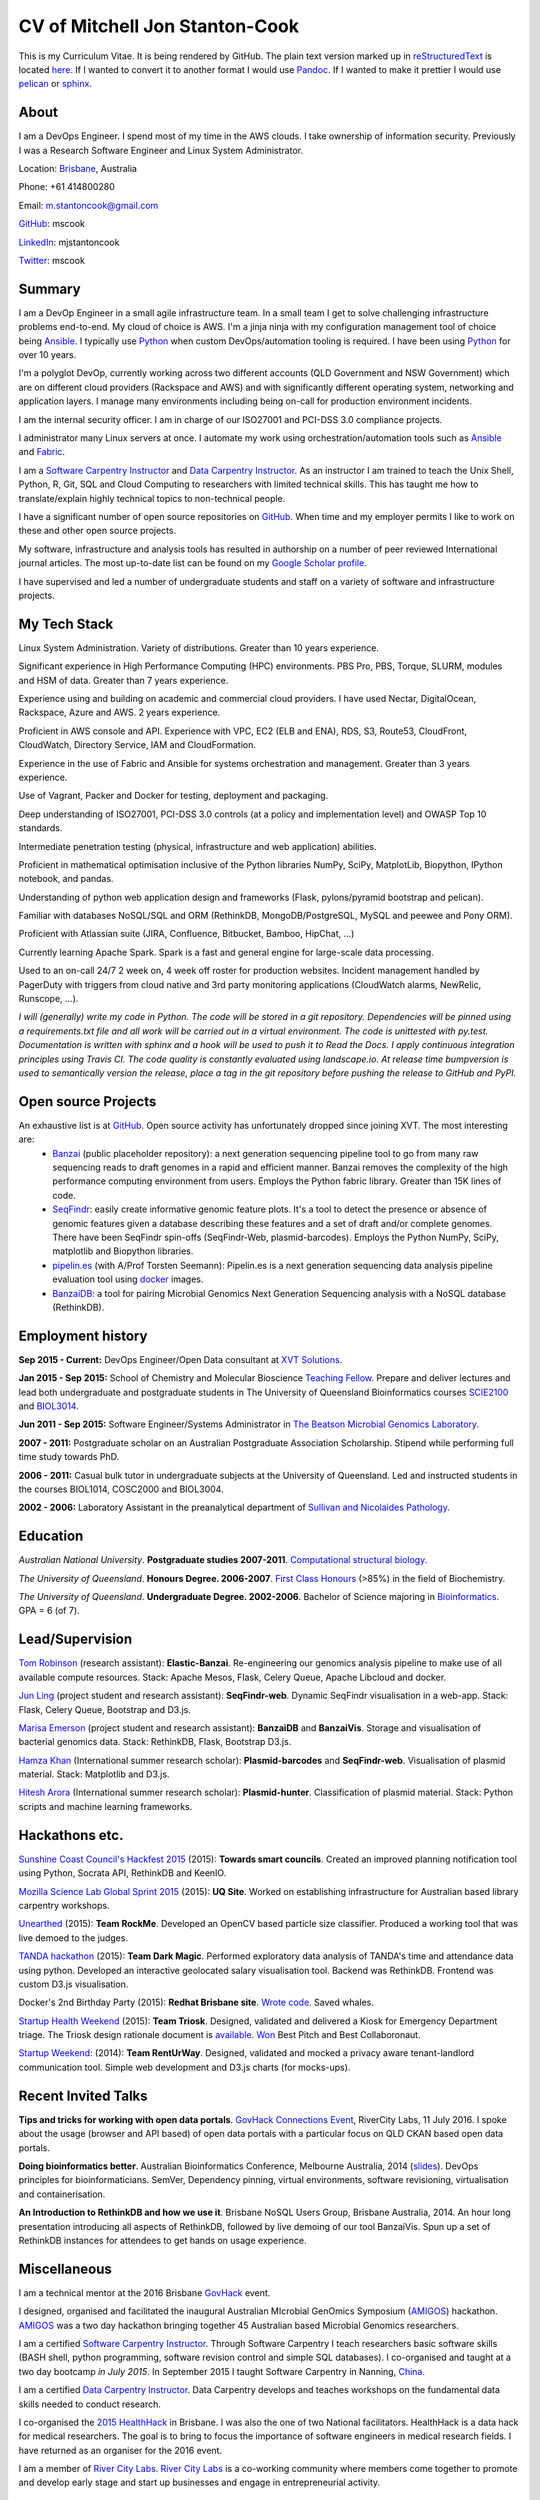 CV of Mitchell Jon Stanton-Cook
===============================

This is my Curriculum Vitae. It is being rendered by GitHub. The plain text version marked up in reStructuredText_ is located here_. If I wanted to convert it to another format I would use Pandoc_. If I wanted to make it prettier I would use pelican_ or sphinx_.  

.. _reStructuredText: http://docutils.sourceforge.net/rst.html
.. _here: https://raw.githubusercontent.com/mscook/CV/master/CV.rst
.. _Pandoc: http://pandoc.org
.. _pelican: http://docs.getpelican.com/en/3.6.0/
.. _sphinx: http://sphinx-doc.org

.. image:: CC.png


About
-----

I am a DevOps Engineer. I spend most of my time in the AWS clouds. I take ownership of information security. Previously I was a Research Software Engineer and Linux System Administrator.

Location: Brisbane_, Australia

Phone: +61 414800280

Email: m.stantoncook@gmail.com

GitHub_: mscook

LinkedIn_: mjstantoncook

Twitter_: mscook


.. _Brisbane: https://www.google.com.au/maps/place/Brisbane+QLD/@-27.4073899,153.0028595,12z/data=!4m2!3m1!1s0x6b91579aac93d233:0x402a35af3deaf40
.. _GitHub: https://github.com/mscook
.. _LinkedIn: https://au.linkedin.com/in/mjstantoncook
.. _Twitter: https://twitter.com/mscook


Summary
-------

I am a DevOp Engineer in a small agile infrastructure team. In a small team I get to solve challenging infrastructure problems end-to-end. My cloud of choice is AWS. I'm a jinja ninja with my configuration management tool of choice being Ansible_. I typically use Python_ when custom DevOps/automation tooling is required. I have been using Python_ for over 10 years.

I'm a polyglot DevOp, currently working across two different accounts (QLD Government and NSW Government) which are on different cloud providers (Rackspace and AWS) and with significantly different operating system, networking and application layers. I manage many environments including being on-call for production environment incidents. 

I am the internal security officer. I am in charge of our ISO27001 and PCI-DSS 3.0 compliance projects.

I administrator many Linux servers at once. I automate my work using orchestration/automation tools such as Ansible_ and Fabric_.

I am a `Software Carpentry Instructor`_ and `Data Carpentry Instructor`_. As an instructor I am trained to teach the Unix Shell, Python, R, Git, SQL and Cloud Computing to researchers with limited technical skills. This has taught me how to translate/explain highly technical topics to non-technical people.  

I have a significant number of open source repositories on GitHub_. When time and my employer permits I like to work on these and other open source projects. 

My software, infrastructure and analysis tools has resulted in authorship on a number of peer reviewed International journal articles. The most up-to-date list can be found on my `Google Scholar profile`_.

I have supervised and led a number of undergraduate students and staff on a variety of software and infrastructure projects. 


.. _Ansible: http://www.ansible.com/home
.. _Python: https://www.python.org/
.. _Fabric: http://www.fabfile.org 
.. _`Software Carpentry Instructor`: http://software-carpentry.org/pages/team.html
.. _`Data Carpentry Instructor`: http://www.datacarpentry.org/
.. _`Google Scholar profile`: https://scholar.google.com.au/citations?user=MGafrX4AAAAJhl=en


My Tech Stack
-------------

Linux System Administration. Variety of distributions. Greater than 10 years experience. 

Significant experience in High Performance Computing (HPC) environments. PBS Pro, PBS, Torque, SLURM, modules and HSM of data. Greater than 7 years experience.

Experience using and building on academic and commercial cloud providers. I have used Nectar, DigitalOcean, Rackspace, Azure and AWS. 2 years experience.

Proficient in AWS console and API. Experience with VPC, EC2 (ELB and ENA), RDS, S3, Route53, CloudFront, CloudWatch, Directory Service, IAM and CloudFormation.

Experience in the use of Fabric and Ansible for systems orchestration and management. Greater than 3 years experience.

Use of Vagrant, Packer and Docker for testing, deployment and packaging.

Deep understanding of ISO27001, PCI-DSS 3.0 controls (at a policy and implementation level) and OWASP Top 10 standards.

Intermediate penetration testing (physical, infrastructure and web application) abilities.

Proficient in mathematical optimisation inclusive of the Python libraries NumPy, SciPy, MatplotLib, Biopython, IPython notebook, and pandas.

Understanding of python web application design and frameworks (Flask, pylons/pyramid bootstrap and pelican).

Familiar with databases NoSQL/SQL and ORM (RethinkDB, MongoDB/PostgreSQL, MySQL and peewee and Pony ORM).

Proficient with Atlassian suite (JIRA, Confluence, Bitbucket, Bamboo, HipChat, ...)

Currently learning Apache Spark. Spark is a fast and general engine for large-scale data processing.

Used to an on-call 24/7 2 week on, 4 week off roster for production websites. Incident management handled by PagerDuty with triggers from cloud native and 3rd party monitoring applications (CloudWatch alarms, NewRelic, Runscope, ...).

*I will (generally) write my code in Python. The code will be stored in a git repository. Dependencies will be pinned using a requirements.txt file and all work will be carried out in a virtual environment. The code is unittested with py.test. Documentation is written with sphinx and a hook will be used to push it to Read the Docs. I apply continuous integration principles using Travis CI. The code quality is constantly evaluated using landscape.io. At release time bumpversion is used to semantically version the release, place a tag in the git repository before pushing the release to GitHub and PyPI.*


Open source Projects
--------------------

An exhaustive list is at GitHub_. Open source activity has unfortunately dropped since joining XVT. The most interesting are:
    * Banzai_ (public placeholder repository): a next generation sequencing pipeline tool to go from many raw sequencing reads to draft genomes in a rapid and efficient manner. Banzai removes the complexity of the high performance computing environment from users. Employs the Python fabric library. Greater than 15K lines of code. 
    * SeqFindr_: easily create informative genomic feature plots. It's a tool to detect the presence or absence of genomic features given a database describing these features and a set of draft and/or complete genomes. There have been SeqFindr spin-offs (SeqFindr-Web, plasmid-barcodes). Employs the Python NumPy, SciPy, matplotlib and Biopython libraries.
    * pipelin.es_ (with A/Prof Torsten Seemann): Pipelin.es is a next generation sequencing data analysis pipeline evaluation tool using docker_ images.
    * BanzaiDB_: a tool for pairing Microbial Genomics Next Generation Sequencing analysis with a NoSQL database (RethinkDB).

.. _Banzai: https://github.com/mscook/Banzai-MicrobialGenomics-Pipeline
.. _SeqFindr: https://github.com/mscook/SeqFindR
.. _pipelin.es: https://github.com/pipelines
.. _BanzaiDB: https://github.com/mscook/BanzaiDB
.. _docker: https://www.docker.com/


Employment history
------------------

**Sep 2015 - Current:** DevOps Engineer/Open Data consultant at `XVT Solutions`_.  

**Jan 2015 - Sep 2015:** School of Chemistry and Molecular Bioscience `Teaching Fellow`_. Prepare and deliver lectures and lead both undergraduate and postgraduate students in The University of Queensland Bioinformatics courses SCIE2100_ and BIOL3014_.

**Jun 2011 - Sep 2015:** Software Engineer/Systems Administrator in `The Beatson Microbial Genomics Laboratory`_. 

**2007 - 2011:** Postgraduate scholar on an Australian Postgraduate Association Scholarship. Stipend while performing full time study towards PhD.

**2006 - 2011:** Casual bulk tutor in undergraduate subjects at the University of Queensland. Led and instructed students in the courses BIOL1014, COSC2000 and BIOL3004.

**2002 - 2006:** Laboratory Assistant in the preanalytical department of `Sullivan and Nicolaides Pathology`_.

.. _XVT Solutions: https://xvt.com.au
.. _SCIE2100: http://www.courses.uq.edu.au/student_section_loader.php?section=1&profileId=71951
.. _BIOL3014: https://www.uq.edu.au/study/course.html?course_code=BIOL3014&offer=53544c554332494e
.. _`Teaching Fellow`: http://www.uq.edu.au/teaching-learning/internal-uq-funding-opportunities     
.. _`The Beatson Microbial Genomics Laboratory`: http://beatsonlab.ecogenomic.org/people/
.. _`Sullivan and Nicolaides Pathology`: http://www.snp.com.au


Education
---------

`Australian National University`. **Postgraduate studies 2007-2011**. `Computational structural biology`_.

`The University of Queensland`. **Honours Degree. 2006-2007**. `First Class Honours`_ (>85%) in the field of Biochemistry.

`The University of Queensland`. **Undergraduate Degree. 2002-2006**. Bachelor of Science majoring in Bioinformatics_. GPA = 6 (of 7).

.. _`Computational structural biology`: http://comp-bio.anu.edu.au
.. _`First Class Honours`: http://www.scmb.uq.edu.au/honours
.. _Bioinformatics: https://www.uq.edu.au/study/plan.html?acad_plan=BIINFW2030
.. _`Australian National University`: http://www.australianuniversities.com.au/rankings/
.. _`The University of Queensland`: http://www.australianuniversities.com.au/rankings/


Lead/Supervision
----------------

`Tom Robinson`_ (research assistant): **Elastic-Banzai**. Re-engineering our genomics analysis pipeline to make use of all available compute resources. Stack: Apache Mesos, Flask, Celery Queue, Apache Libcloud and docker.

`Jun Ling`_ (project student and research assistant): **SeqFindr-web**. Dynamic SeqFindr visualisation in a web-app. Stack: Flask, Celery Queue, Bootstrap and D3.js.

`Marisa Emerson`_ (project student and research assistant): **BanzaiDB** and **BanzaiVis**. Storage and visualisation of bacterial genomics data. Stack: RethinkDB, Flask, Bootstrap  D3.js.

`Hamza Khan`_ (International summer research scholar): **Plasmid-barcodes** and **SeqFindr-web**. Visualisation of plasmid material. Stack: Matplotlib and D3.js.

`Hitesh Arora`_ (International summer research scholar): **Plasmid-hunter**. Classification of plasmid material. Stack: Python scripts and machine learning frameworks.

.. _`Tom Robinson`: http://github.com/tomjrob
.. _`Jun Ling`: http://github.com/jling90
.. _`Marisa Emerson`: http://github.com/m-emerson
.. _`Hamza Khan`: http:///github.com/hamzakhanvit
.. _`Hitesh Arora`: https://github.com/hitesh11


Hackathons etc.
---------------

`Sunshine Coast Council's Hackfest 2015`_ (2015): **Towards smart councils**. Created an improved planning notification tool using Python, Socrata API, RethinkDB and KeenIO. 

`Mozilla Science Lab Global Sprint 2015`_ (2015): **UQ Site**. Worked on establishing infrastructure for Australian based library carpentry workshops.

Unearthed_ (2015): **Team RockMe**. Developed an OpenCV based particle size classifier. Produced a working tool that was live demoed to the judges.

`TANDA hackathon`_ (2015): **Team Dark Magic**. Performed exploratory data analysis of TANDA's time and attendance data using python. Developed an interactive geolocated salary visualisation tool. Backend was RethinkDB. Frontend was custom D3.js visualisation.

Docker's 2nd Birthday Party (2015): **Redhat Brisbane site**. `Wrote code`_. Saved whales.

`Startup Health Weekend`_ (2015): **Team Triosk**. Designed, validated and delivered a Kiosk for Emergency Department triage. The Triosk design rationale document is available_. Won_ Best Pitch and Best Collaboronaut.

`Startup Weekend`_: (2014): **Team RentUrWay**. Designed, validated and mocked a privacy aware tenant-landlord communication tool. Simple web development and D3.js charts (for mocks-ups).

.. _Unearthed: http://unearthed.solutions
.. _`TANDA hackathon`: https://www.tanda.co/tanda-open-data-hackathon-this-weekend-17th-18th-april/
.. _`Startup Health Weekend`: http://www.up.co/communities/australia/startup-weekend/4813
.. _`Startup Weekend`: http://www.rivercitylabs.net/event/startup-weekend-brisbane/
.. _`Mozilla Science Lab Global Sprint 2015`: https://www.mozillascience.org/global-sprint-2015
.. _available: http://triosk.co/triosk_overview.pdf
.. _Won: http://www.ilabaccelerator.com/2015/04/its-a-wrap-australias-first-startup-weekend-for-health/
.. _`Wrote code`: http://docker.party
.. _`Sunshine Coast Council's Hackfest 2015`: https://innovationcentre.com.au/event/sunshine-coast-hackfest-2015/


Recent Invited Talks
--------------------

**Tips and tricks for working with open data portals**. `GovHack Connections Event`_, RiverCity Labs, 11 July 2016. I spoke about the usage (browser and API based) of open data portals with a particular focus on QLD CKAN based open data portals.

**Doing bioinformatics better**. Australian Bioinformatics Conference, Melbourne Australia, 2014 (slides_). DevOps principles for bioinformaticians. SemVer, Dependency pinning, virtual environments, software revisioning, virtualisation and containerisation.

**An Introduction to RethinkDB and how we use it**. Brisbane NoSQL Users Group, Brisbane Australia, 2014. An hour long presentation introducing all aspects of RethinkDB, followed by live demoing of our tool BanzaiVis. Spun up a set of RethinkDB instances for attendees to get hands on usage experience. 

.. _`GovHack Connections Event`: https://www.eventbrite.com.au/e/govhack-qld-connections-event-tickets-26344006633#
.. _slides: http://www.slideshare.net/mscook/australian-bioinformatics-conference-abic-2014-talk-doing-bioinformatics-better
.. _event: https://twitter.com/mscook/status/509150503167475713
 

Miscellaneous
-------------

I am a technical mentor at the 2016 Brisbane GovHack_ event.

I designed, organised and facilitated the inaugural Australian MIcrobial GenOmics Symposium (AMIGOS_) hackathon. AMIGOS_ was a two day hackathon bringing together 45 Australian based Microbial Genomics researchers.

I am a certified `Software Carpentry Instructor`_. Through Software Carpentry I teach researchers basic software skills (BASH shell, python programming, software revision control and simple SQL databases). I co-organised and taught at a two day bootcamp `in July 2015`.  In September 2015 I taught Software Carpentry in Nanning, China_.

I am a certified `Data Carpentry Instructor`_. Data Carpentry develops and teaches workshops on the fundamental data skills needed to conduct research.

I co-organised the `2015 HealthHack`_ in Brisbane. I was also the one of two National facilitators. HealthHack is a data hack for medical researchers. The goal is to bring to focus the importance of software engineers in medical research fields. I have returned as an organiser for the 2016 event.

I am a member of `River City Labs`_. `River City Labs`_ is a co-working community where members come together to promote and develop early stage and start up businesses and engage in entrepreneurial activity.


.. _GovHack: http://portal.govhack.org/mentors/mitchell-stanton-cook.html
.. _AMIGOS: http://theamigos.space
.. _`in July 2015`: http://bio-swc-bne.github.io/2015-07-02-UQ/
.. _China: http://www.cls.zju.edu.cn/binfo/C3/2016/programme.html
.. _`2015 HealthHack`: http://www.healthhack.com.au
.. _`River City Labs`: http://www.rivercitylabs.net


Publications
------------

Software, infrastructure and analysis I have developed has resulted in authorship on 20 peer reviewed journal articles.

For the most up-to-date list (and metrics) see my `Google Scholar profile`_.

Of note/in the media:

*Global dissemination of a multidrug resistant Escherichia coli clone* (cited over 100 times): tracking the the global footprint and transmission of an almost completely antibiotic resistant urinary tract infection causing bacteria.

*Hospital-wide eradication of a nosocomial Legionella pneumophila serogroup 1 outbreak*: tracking a Legionella outbreak in Brisbane's Wesley hospital. 


References
----------

Provided on request.

